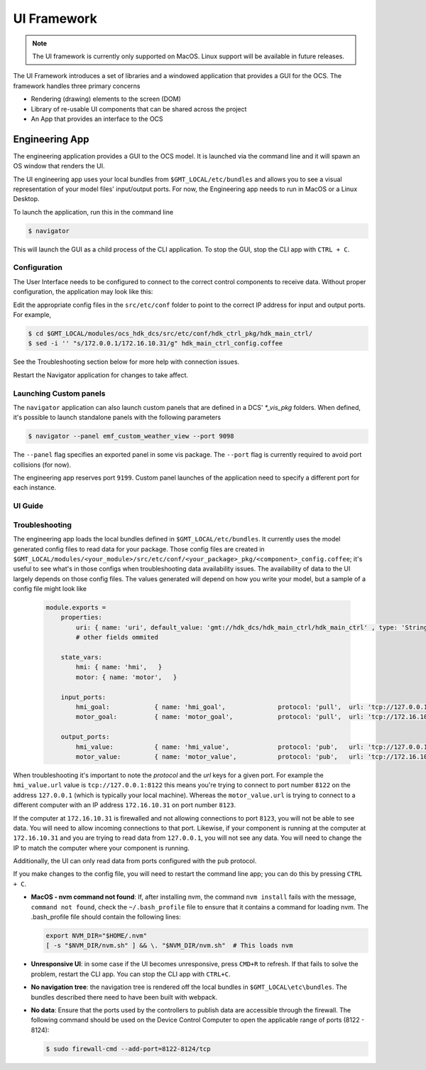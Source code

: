 .. _ui_fwk:

UI Framework
============

.. note::
    The UI framework is currently only supported on MacOS.  Linux support will be available in future releases.

The UI Framework introduces a set of libraries and a windowed application that provides a GUI for the OCS.  The framework handles three primary concerns

* Rendering (drawing) elements to the screen (DOM) 
* Library of re-usable UI components that can be shared across the project
* An App that provides an interface to the OCS

Engineering App
---------------

The engineering application provides a GUI to the OCS model.  It is launched via the command line and it will spawn an OS window that renders the UI.

The UI engineering app uses your local bundles from ``$GMT_LOCAL/etc/bundles`` and allows you to see a visual representation of your model files' input/output ports.  For now, the Engineering app needs to run in MacOS or a Linux Desktop. 

To launch the application, run this in the command line

.. code-block:: bash

    $ navigator

This will launch the GUI as a child process of the CLI application.  To stop the GUI, stop the CLI app with ``CTRL + C``.

Configuration
^^^^^^^^^^^^^

The User Interface needs to be configured to connect to the correct control components to receive data. Without proper configuration, the application may look like this:

.. image:: navigator_images/Navigator_HDK_noconnection.png
  :align: center
  :scale: 70 %
  :alt: Navigator application - No connection to HDK components

Edit the appropriate config files in the ``src/etc/conf`` folder to point to the correct IP address for input and output ports. For example,

.. code-block:: bash

    $ cd $GMT_LOCAL/modules/ocs_hdk_dcs/src/etc/conf/hdk_ctrl_pkg/hdk_main_ctrl/
    $ sed -i '' "s/172.0.0.1/172.16.10.31/g" hdk_main_ctrl_config.coffee

See the Troubleshooting section below for more help with connection issues.

Restart the Navigator application for changes to take affect.

Launching Custom panels
^^^^^^^^^^^^^^^^^^^^^^^

The ``navigator`` application can also launch custom panels that are defined in a DCS' `*_vis_pkg` folders.  When defined, it's possible to launch standalone panels with the following parameters

.. code-block:: bash

    $ navigator --panel emf_custom_weather_view --port 9098

The ``--panel`` flag specifies an exported panel in some vis package.  The ``--port`` flag is currently required to avoid port collisions (for now).

The engineering app reserves port ``9199``.  Custom panel launches of the application need to specify a different port for each instance.

UI Guide
^^^^^^^^


Troubleshooting
^^^^^^^^^^^^^^^

The engineering app loads the local bundles defined in ``$GMT_LOCAL/etc/bundles``.  It currently uses the model generated config files to read data for your package.  Those config files are created in ``$GMT_LOCAL/modules/<your_module>/src/etc/conf/<your_package>_pkg/<component>_config.coffee``; it's useful to see what's in those configs when troubleshooting data availability issues.  The availability of data to the UI largely depends on those config files.  The values generated will depend on how you write your model, but a sample of a config file might look like 

    .. code-block:: coffee

        module.exports =
            properties:
                uri: { name: 'uri', default_value: 'gmt://hdk_dcs/hdk_main_ctrl/hdk_main_ctrl' , type: 'String', desc: 'Uri path for the component' }
                # other fields ommited

            state_vars:
                hmi: { name: 'hmi',   }
                motor: { name: 'motor',   }

            input_ports:
                hmi_goal:            { name: 'hmi_goal',              protocol: 'pull',  url: 'tcp://127.0.0.1:8116', blocking_mode: 'async', max_rate: 1000,  nom_rate: 1     }
                motor_goal:          { name: 'motor_goal',            protocol: 'pull',  url: 'tcp://172.16.10.31:8117', blocking_mode: 'async', max_rate: 1000,  nom_rate: 1     }

            output_ports:
                hmi_value:           { name: 'hmi_value',             protocol: 'pub',   url: 'tcp://127.0.0.1:8122', blocking_mode: 'async', max_rate: 1000,  nom_rate: 1     }
                motor_value:         { name: 'motor_value',           protocol: 'pub',   url: 'tcp://172.16.10.31:8123', blocking_mode: 'async', max_rate: 1000,  nom_rate: 1     }


When troubleshooting it's important to note the `protocol` and the `url` keys for a given port.  For example the ``hmi_value.url`` value is ``tcp://127.0.0.1:8122`` this means you're trying to connect to port number ``8122`` on the address ``127.0.0.1`` (which is typically your local machine).  Whereas the ``motor_value.url`` is trying to connect to a different computer with an IP address ``172.16.10.31`` on port number ``8123``. 

If the computer at ``172.16.10.31`` is firewalled and not allowing connections to port ``8123``, you will not be able to see data.  You will need to allow incoming connections to that port.  Likewise, if your component is running at the computer at ``172.16.10.31`` and you are trying to read data from ``127.0.0.1``, you will not see any data.  You will need to change the IP to match the computer where your component is running.

Additionally, the UI can only read data from ports configured with the ``pub`` protocol.

If you make changes to the config file, you will need to restart the command line app; you can do this by pressing ``CTRL + C``.

* **MacOS - nvm command not found**: If, after installing nvm, the command ``nvm install`` fails with the message, ``command not found``, check the ``~/.bash_profile`` file to ensure that it contains a command for loading nvm. The .bash_profile file should contain the following lines:

  .. code-block:: bash

      export NVM_DIR="$HOME/.nvm"
      [ -s "$NVM_DIR/nvm.sh" ] && \. "$NVM_DIR/nvm.sh"  # This loads nvm
   
* **Unresponsive UI**: in some case if the UI becomes unresponsive, press ``CMD+R`` to refresh.  If that fails to solve the problem, restart the CLI app.  You can stop the CLI app with ``CTRL+C``.
* **No navigation tree**: the navigation tree is rendered off the local bundles in ``$GMT_LOCAL\etc\bundles``.  The bundles described there need to have been built with webpack.
* **No data**: Ensure that the ports used by the controllers to publish data are accessible through the firewall. The following command should be used on the Device Control Computer to open the applicable range of ports (8122 - 8124):

  .. code-block:: bash

     $ sudo firewall-cmd --add-port=8122-8124/tcp
 

